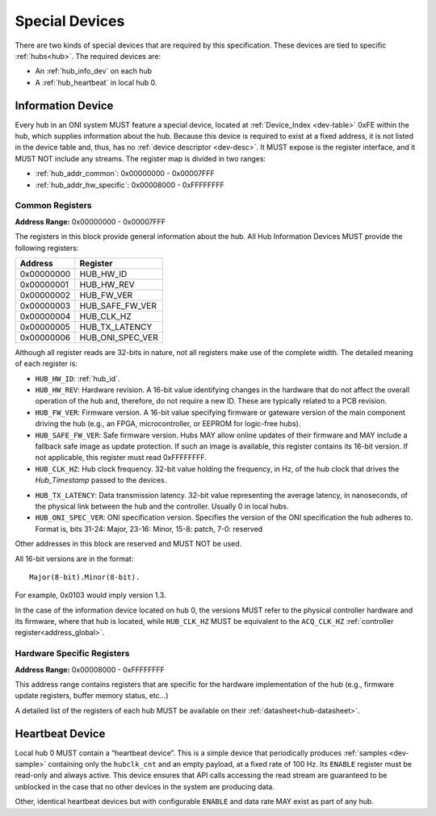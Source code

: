 .. _special-devs:

Special Devices
================
There are two kinds of special devices that are required by this specification.
These devices are tied to specific :ref:`hubs<hub>`. The required devices are:

- An :ref:`hub_info_dev` on each hub 
- A :ref:`hub_heartbeat` in local hub 0.

.. _hub_info_dev:

Information Device
--------------------
Every hub in an ONI system MUST feature a special device, located at
:ref:`Device_Index <dev-table>` 0xFE within the hub, which supplies information
about the hub. Because this device is required to exist at a fixed address, it
is not listed in the device table and, thus, has no :ref:`device descriptor
<dev-desc>`.  It MUST expose is the register interface, and it MUST NOT include
any streams. The register map is divided in two ranges:

- :ref:`hub_addr_common`: 0x00000000 - 0x00007FFF
- :ref:`hub_addr_hw_specific`: 0x00008000 - 0xFFFFFFFF

.. _hub_addr_common:

Common Registers
^^^^^^^^^^^^^^^^^^^^^^

**Address Range:**  0x00000000 - 0x00007FFF

The registers in this block provide general information about the hub.
All Hub Information Devices MUST provide the following registers:

========== ================================
Address    Register
========== ================================
0x00000000 HUB_HW_ID
0x00000001 HUB_HW_REV
0x00000002 HUB_FW_VER
0x00000003 HUB_SAFE_FW_VER
0x00000004 HUB_CLK_HZ
0x00000005 HUB_TX_LATENCY
0x00000006 HUB_ONI_SPEC_VER
========== ================================

Although all register reads are 32-bits in nature, not all registers make use of
the complete width. The detailed meaning of each register is:

- ``HUB_HW_ID``: :ref:`hub_id`.

- ``HUB_HW_REV``: Hardware revision. A 16-bit value identifying changes in the hardware
  that do not affect the overall operation of the hub and, therefore, do not
  require a new ID. These are typically related to a PCB revision.

- ``HUB_FW_VER``: Firmware version. A 16-bit value specifying firmware or gateware version
  of the main component driving the hub (e.g., an FPGA, microcontroller, or
  EEPROM for logic-free hubs).

- ``HUB_SAFE_FW_VER``: Safe firmware version. Hubs MAY allow online updates of
  their firmware and MAY include a fallback safe image as update protection.
  If such an image is available, this register contains its 16-bit version.
  If not applicable, this register must read 0xFFFFFFFF.

- ``HUB_CLK_HZ``: Hub clock frequency. 32-bit value holding the frequency, in Hz, of the
  hub clock that drives the *Hub_Timestamp* passed to the devices.

.. _hub_tx_latency:

- ``HUB_TX_LATENCY``: Data transmission latency. 32-bit value representing the average latency, in
  nanoseconds, of the physical link between the hub and the controller. Usually
  0 in local hubs.

- ``HUB_ONI_SPEC_VER``: ONI specification version. Specifies the version of the ONI specification the 
  hub adheres to. Format is, bits 31-24: Major, 23-16: Minor, 15-8: patch, 7-0: reserved

Other addresses in this block are reserved and MUST NOT be used.

All 16-bit versions are in the format:

::

       Major(8-bit).Minor(8-bit).

For example, 0x0103 would imply version 1.3. 

In the case of the information
device located on hub 0, the versions MUST refer to the physical controller hardware
and its firmware, where that hub is located, while ``HUB_CLK_HZ`` MUST be equivalent
to the ``ACQ_CLK_HZ`` :ref:`controller register<address_global>`.

.. _hub_addr_hw_specific:

Hardware Specific Registers
^^^^^^^^^^^^^^^^^^^^^^^^^^^^^^^^^

**Address Range:**  0x00008000 - 0xFFFFFFFF

This address range contains registers that are specific for the hardware implementation
of the hub (e.g., firmware update registers, buffer memory status, etc...)

A detailed list of the registers of each hub MUST be available on their :ref:`datasheet<hub-datasheet>`.

.. _hub_heartbeat:

Heartbeat Device
------------------
Local hub 0 MUST contain a “heartbeat device”. This is a simple device that
periodically produces :ref:`samples <dev-sample>` containing only the
``hubclk_cnt`` and an empty payload, at a fixed rate of 100 Hz. Its ``ENABLE``
register must be read-only and always active. This device ensures that API calls
accessing the read stream are guaranteed to be unblocked in the case that no
other devices in the system are producing data.

Other, identical heartbeat devices but with configurable ``ENABLE`` and data
rate MAY exist as part of any hub.
